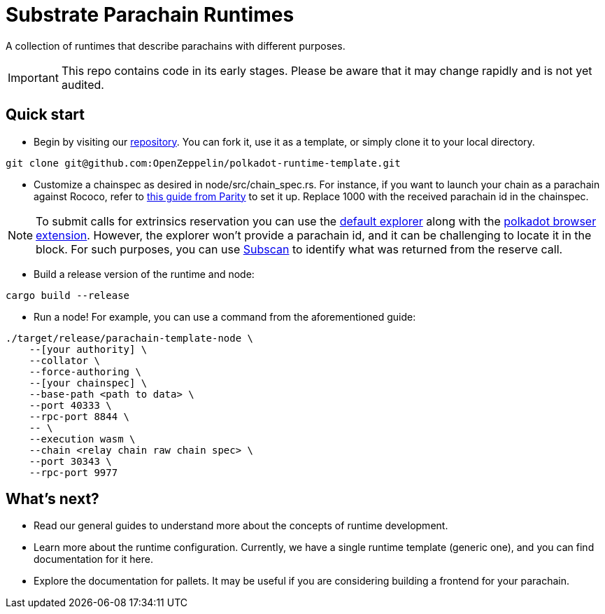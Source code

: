 :source-highlighter: highlight.js
:highlightjs-languages: bash

= Substrate Parachain Runtimes

A collection of runtimes that describe parachains with different purposes.

IMPORTANT: This repo contains code in its early stages. Please be aware that it may change rapidly and is not yet audited.

== Quick start

- Begin by visiting our link:https://github.com/OpenZeppelin/polkadot-runtime-template[repository]. You can fork it, use it as a template, or simply clone it to your local directory.
```bash
git clone git@github.com:OpenZeppelin/polkadot-runtime-template.git
```

- Customize a chainspec as desired in node/src/chain_spec.rs. For instance, if you want to launch your chain as a parachain against Rococo, refer to link:https://substrate.io/developers/rococo-network/[this guide from Parity] to set it up. Replace 1000 with the received parachain id in the chainspec.

NOTE: To submit calls for extrinsics reservation you can use the link:https://polkadot.js.org/apps[default explorer] along with the link:https://polkadot.js.org/extension/[polkadot browser extension]. However, the explorer won't provide a parachain id, and it can be challenging to locate it in the block. For such purposes, you can use link:https://www.subscan.io/[Subscan] to identify what was returned from the reserve call.

- Build a release version of the runtime and node:
```bash
cargo build --release
```

- Run a node! For example, you can use a command from the aforementioned guide:

```bash
./target/release/parachain-template-node \
    --[your authority] \
    --collator \
    --force-authoring \
    --[your chainspec] \
    --base-path <path to data> \
    --port 40333 \
    --rpc-port 8844 \
    -- \
    --execution wasm \
    --chain <relay chain raw chain spec> \
    --port 30343 \
    --rpc-port 9977
```

== What's next?

- Read our general guides to understand more about the concepts of runtime development.
// TODO: change if we have more runtimes, add a link to the runtime doc
- Learn more about the runtime configuration. Currently, we have a single runtime template (generic one), and you can find documentation for it here.
- Explore the documentation for pallets. It may be useful if you are considering building a frontend for your parachain.
